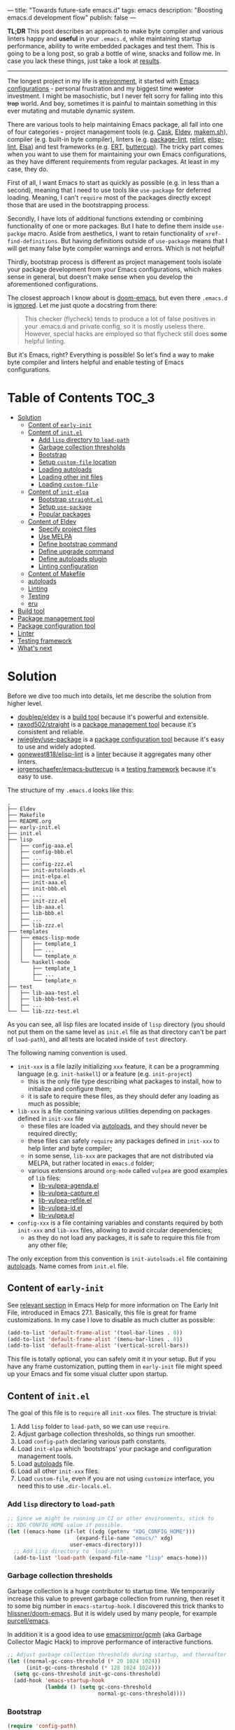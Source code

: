 ---
title: "Towards future-safe emacs.d"
tags: emacs
description: "Boosting emacs.d development flow"
publish: false
---

*TL;DR* This post describes an approach to make byte compiler and various
linters happy and *useful* in your =.emacs.d=, while maintaining startup
performance, ability to write embedded packages and test them. This is going to
be a long post, so grab a bottle of wine, snacks and follow me. In case you lack
these things, just take a look at [[https://d12frosted.io/posts/2021-03-13-emacs-d.html#solution][results]].

#+begin_export html
<hr/>
#+end_export

The longest project in my life is [[https://github.com/d12frosted/environment][environment]], it started with [[https://github.com/d12frosted/environment/tree/master/emacs][Emacs
configurations]] - personal frustration and my biggest time +waster+ investment. I
might be masochistic, but I never felt sorry for falling into this +trap+ world.
And boy, sometimes it is painful to maintain something in this ever mutating and
mutable dynamic system.

There are various tools to help maintaining Emacs package, all fall into one of
four categories - project management tools (e.g. [[https://cask.readthedocs.io/en/latest/][Cask]], [[https://github.com/doublep/eldev/][Eldev]], [[https://github.com/alphapapa/makem.sh][makem.sh]]),
compiler (e.g. built-in byte compiler), linters (e.g. [[https://github.com/purcell/package-lint][package-lint]], [[https://github.com/mattiase/relint][relint]],
[[https://github.com/gonewest818/elisp-lint/][elisp-lint]], [[https://github.com/emacs-elsa/Elsa][Elsa]]) and test frameworks (e.g. [[https://www.gnu.org/software/emacs/manual/html_node/ert/index.html][ERT]], [[https://github.com/jorgenschaefer/emacs-buttercup][buttercup]]). The tricky part
comes when you want to use them for maintaining your own Emacs configurations,
as they have different requirements from regular packages. At least in my case,
they do.

First of all, I want Emacs to start as quickly as possible (e.g. in less than a
second), meaning that I need to use tools like =use-package= for deferred
loading. Meaning, I can't =require= most of the packages directly except those
that are used in the bootstrapping process.

Secondly, I have lots of additional functions extending or combining
functionality of one or more packages. But I hate to define them inside
=use-packge= macro. Aside from aesthetics, I want to retain functionality of
=xref-find-definitions=. But having definitions outside of =use-package= means
that I will get many false byte compiler warnings and errors. Which is not
helpful!

Thirdly, bootstrap process is different as project management tools isolate your
package development from your Emacs configurations, which makes sense in
general, but doesn't make sense when you develop the aforementioned
configurations.

The closest approach I know about is [[https://github.com/hlissner/doom-emacs][doom-emacs]], but even there =.emacs.d= is
[[https://github.com/hlissner/doom-emacs/blob/46dedb3e3361535052d199e994b641dca2c2cffd/modules/lang/emacs-lisp/config.el#L14][ignored]]. Let me just quote a docstring from there:

#+begin_quote
This checker (flycheck) tends to produce a lot of false positives in your
.emacs.d and private config, so it is mostly useless there. However, special
hacks are employed so that flycheck still does *some* helpful linting.
#+end_quote

But it's Emacs, right? Everything is possible! So let's find a way to make byte
compiler and linters helpful and enable testing of Emacs configurations.

#+BEGIN_EXPORT html
<div class="post-image post-image-split">
<img src="/images/emacs-d-1.png" /><img src="/images/emacs-d-2.png" />
</div>
#+END_EXPORT

#+BEGIN_HTML
<!--more-->
#+END_HTML

* Table of Contents :TOC_3:
- [[#solution][Solution]]
  - [[#content-of-early-init][Content of =early-init=]]
  - [[#content-of-initel][Content of =init.el=]]
    - [[#add-lisp-directory-to-load-path][Add =lisp= directory to =load-path=]]
    - [[#garbage-collection-thresholds][Garbage collection thresholds]]
    - [[#bootstrap][Bootstrap]]
    - [[#setup-custom-file-location][Setup =custom-file= location]]
    - [[#loading-autoloads][Loading autoloads]]
    - [[#loading-other-init-files][Loading other init files]]
    - [[#loading-custom-file][Loading =custom-file=]]
  - [[#content-of-init-elpa][Content of =init-elpa=]]
    - [[#bootstrap-straightel][Bootstrap =straight.el=]]
    - [[#setup-use-package][Setup =use-package=]]
    - [[#popular-packages][Popular packages]]
  - [[#content-of-eldev][Content of Eldev]]
    - [[#specify-project-files][Specify project files]]
    - [[#use-melpa][Use MELPA]]
    - [[#define-bootstrap-command][Define bootstrap command]]
    - [[#define-upgrade-command][Define upgrade command]]
    - [[#define-autoloads-plugin][Define autoloads plugin]]
    - [[#linting-configuration][Linting configuration]]
  - [[#content-of-makefile][Content of Makefile]]
  - [[#autoloads][autoloads]]
  - [[#linting][Linting]]
  - [[#testing][Testing]]
  - [[#eru][eru]]
- [[#build-tool][Build tool]]
- [[#package-management-tool][Package management tool]]
- [[#package-configuration-tool][Package configuration tool]]
- [[#linter][Linter]]
- [[#testing-framework][Testing framework]]
- [[#whats-next][What's next]]

* Solution

Before we dive too much into details, let me describe the solution from higher
level.

- [[https://github.com/doublep/eldev/][doublep/eldev]] is a [[#build-tool][build tool]] because it's powerful and extensible.
- [[https://github.com/raxod502/straight][raxod502/straight]] is a [[#package-management-tool][package management tool]] because it's consistent and
  reliable.
- [[https://github.com/jwiegley/use-package][jwiegley/use-package]] is a [[#package-configuration-tool][package configuration tool]] because it's easy to use
  and widely adopted.
- [[https://github.com/gonewest818/elisp-lint/][gonewest818/elisp-lint]] is a [[#linter][linter]] because it aggregates many other linters.
- [[https://github.com/jorgenschaefer/emacs-buttercup][jorgenschaefer/emacs-buttercup]] is a [[#testing-framework][testing framework]] because it's easy to
  use.

The structure of my =.emacs.d= looks like this:

#+begin_example
  .
  ├── Eldev
  ├── Makefile
  ├── README.org
  ├── early-init.el
  ├── init.el
  ├── lisp
  │   ├── config-aaa.el
  │   ├── config-bbb.el
  │   ├── ...
  │   ├── config-zzz.el
  │   ├── init-autoloads.el
  │   ├── init-elpa.el
  │   ├── init-aaa.el
  │   ├── init-bbb.el
  │   ├── ...
  │   ├── init-zzz.el
  │   ├── lib-aaa.el
  │   ├── lib-bbb.el
  │   ├── ...
  │   ├── lib-zzz.el
  ├── templates
  │   ├── emacs-lisp-mode
  │   │   ├── template_1
  │   │   ├── ...
  │   │   └── template_n
  │   └── haskell-mode
  │       ├── template_1
  │       ├── ...
  │       └── template_n
  ├── test
  │   ├── lib-aaa-test.el
  │   ├── lib-bbb-test.el
  │   ├── ...
  └── └── lib-zzz-test.el
#+end_example

As you can see, all lisp files are located inside of =lisp= directory (you
should not put them on the same level as =init.el= file as that directory can't
be part of =load-path=), and all tests are located inside of =test= directory.

The following naming convention is used.

- =init-xxx= is a file lazily initializing =xxx= feature, it can be a
  programming language (e.g. =init-haskell=) or a feature (e.g. =init-project=)
  - this is the only file type describing what packages to install, how to
    initialize and configure them;
  - it is safe to require these files, as they should defer any loading as much
    as possible;
- =lib-xxx= is a file containing various utilities depending on packages defined
  in =init-xxx= file
  - these files are loaded via [[#autoloads][autoloads]], and they should never be required
    directly;
  - these files can safely =require= any packages defined in =init-xxx= to help
    linter and byte compiler;
  - in some sense, =lib-xxx= are packages that are not distributed via MELPA,
    but rather located in =emacs.d= folder;
  - various extensions around =org-mode= called =vulpea= are good examples of
    =lib= files:
    - [[https://github.com/d12frosted/environment/blob/6ffa964e77410b71058c3d1c43a2381a90bbc6aa][lib-vulpea-agenda.el]]
    - [[https://github.com/d12frosted/environment/blob/6ffa964e77410b71058c3d1c43a2381a90bbc6aa/emacs/lisp/lib-vulpea-capture.el][lib-vulpea-capture.el]]
    - [[https://github.com/d12frosted/environment/blob/6ffa964e77410b71058c3d1c43a2381a90bbc6aa/emacs/lisp/lib-vulpea-refile.el][lib-vulpea-refile.el]]
    - [[https://github.com/d12frosted/environment/blob/6ffa964e77410b71058c3d1c43a2381a90bbc6aa/emacs/lisp/lib-vulpea-id.el][lib-vulpea-id.el]]
    - [[https://github.com/d12frosted/environment/blob/6ffa964e77410b71058c3d1c43a2381a90bbc6aa/emacs/lisp/lib-vulpea.el][lib-vulpea.el]]
- =config-xxx= is a file containing variables and constants required by both
  =init-xxx= and =lib-xxx= files, allowing to avoid circular dependencies;
  - as they do not load any packages, it is safe to require this file from any
    other file;

The only exception from this convention is =init-autoloads.el= file containing
[[#autoloads][autoloads]]. Name comes from =init.el= file.

** Content of =early-init=

See [[https://www.gnu.org/software/emacs/manual/html_node/emacs/Early-Init-File.html][relevant section]] in Emacs Help for more information on The Early Init File,
introduced in Emacs 27.1. Basically, this file is great for frame
customizations. In my case I love to disable as much clutter as possible:

#+begin_src emacs-lisp
  (add-to-list 'default-frame-alist '(tool-bar-lines . 0))
  (add-to-list 'default-frame-alist '(menu-bar-lines . 0))
  (add-to-list 'default-frame-alist '(vertical-scroll-bars))
#+end_src

This file is totally optional, you can safely omit it in your setup. But if you
have any frame customization, putting them in =early-init= file might speed up
your Emacs and fix some visual clutter upon startup.

** Content of =init.el=

The goal of this file is to =require= all =init-xxx= files. The structure is
trivial:

1. Add =lisp= folder to =load-path=, so we can use =require=.
2. Adjust garbage collection thresholds, so things run smoother.
3. Load =config-path= declaring various path constants.
4. Load =init-elpa= which 'bootstraps' your package and configuration management
   tools.
5. Load [[#autoloads][autoloads]] file.
6. Load all other =init-xxx= files.
7. Load =custom-file=, even if you are not using =customize= interface, you
   need this to use =.dir-locals.el=.

*** Add =lisp= directory to =load-path=

#+begin_src emacs-lisp
  ;; Since we might be running in CI or other environments, stick to
  ;; XDG_CONFIG_HOME value if possible.
  (let ((emacs-home (if-let ((xdg (getenv "XDG_CONFIG_HOME")))
                        (expand-file-name "emacs/" xdg)
                      user-emacs-directory)))
    ;; Add Lisp directory to `load-path'.
    (add-to-list 'load-path (expand-file-name "lisp" emacs-home)))
#+end_src

*** Garbage collection thresholds

Garbage collection is a huge contributor to startup time. We temporarily
increase this value to prevent garbage collection from running, then reset it to
some big number in =emacs-startup-hook=. I discovered this trick thanks to
[[https://github.com/hlissner/doom-emacs/][hlissner/doom-emacs]]. But it is widely used by many people, for example
[[https://github.com/purcell/emacs][purcell/emacs]].

In addition it is a good idea to use [[https://github.com/emacsmirror/gcmh][emacsmirror/gcmh]] (aka Garbage Collector
Magic Hack) to improve performance of interactive functions.

#+begin_src emacs-lisp
  ;; Adjust garbage collection thresholds during startup, and thereafter
  (let ((normal-gc-cons-threshold (* 20 1024 1024))
        (init-gc-cons-threshold (* 128 1024 1024)))
    (setq gc-cons-threshold init-gc-cons-threshold)
    (add-hook 'emacs-startup-hook
              (lambda () (setq gc-cons-threshold
                               normal-gc-cons-threshold))))
#+end_src

*** Bootstrap

#+begin_src emacs-lisp
  (require 'config-path)
  (require 'init-elpa)
#+end_src

Literally, that's it. Checkout [[#content-of-init-elpa][content of =init-elpa=]] to find out how it works.

*** Setup =custom-file= location

Before we load anything, we should setup location of our =custom-file=,
otherwise Emacs customization system will pollute our =init.el= file.

#+begin_src emacs-lisp
  (setq custom-file (concat path-local-dir "custom.el"))
#+end_src

The constant =path-local-dir= is defined in =config-path=:

#+begin_src emacs-lisp
  (defconst path-local-dir
    (concat
     (file-name-as-directory
      (or (getenv "XDG_CACHE_HOME")
          (concat path-home-dir ".cache")))
     "emacs/")
    "The root directory for local Emacs files.

  Use this as permanent storage for files that are safe to share
  across systems.")
#+end_src

*** Loading autoloads

#+begin_src emacs-lisp
  ;; load autoloads file
  (unless elpa-bootstrap-p
    (unless (file-exists-p path-autoloads-file)
      (error "Autoloads file doesn't exist, please run '%s'"
             "eru install emacs"))
    (load path-autoloads-file nil 'nomessage))
#+end_src

The most important bit here is the last line, which loads file containing
[[#autoloads][autoloads]] and errors out if it doesn't exist. We want to load this file before
any other modules to make autoloaded functions available there. But of course we
can't load this file during bootstrap process which generates this file.

*** Loading other init files

Now comes the easy part, we just load all =init-xxx= files that we have.

#+begin_src emacs-lisp
  ;; core
  (require 'init-env)
  (require 'init-kbd)
  (require 'init-editor)
  ;; ...

  ;; utilities
  (require 'init-selection)
  (require 'init-project)
  (require 'init-vcs)
  (require 'init-ide)
  (require 'init-vulpea)
  (require 'init-vino)
  (require 'init-pdf)
  ;; ...

  ;; languages
  (require 'init-elisp)
  (require 'init-haskell)
  (require 'init-sh)
  ;; ...
#+end_src

While this might sound stupid to manually load files that has clear naming
pattern, I still like to do it manually, because it helps byte compiler, it has
less footprint on runtime performance, the list is not big and I rarely add new
files. Another option would be to generate this list during 'compilation', but
again, I would love to avoid any unnecessary complications.

*** Loading =custom-file=

And the last thing to do is to load =custom-file=:

#+begin_src emacs-lisp
  ;; I don't use `customize' interface, but .dir-locals.el put 'safe'
  ;; variables into `custom-file'. And to be honest, I hate to allow
  ;; them every time I restart Emacs.
  (when (file-exists-p custom-file)
    (load custom-file nil 'nomessage))
#+end_src

** Content of =init-elpa=

Part of our bootstrap process is setting up package management and package
configuration tools, which is performed in =init-elpa= file.

*** Bootstrap =straight.el=

The bootstrap process of [[https://github.com/raxod502/straight][raxod502/straight]] is quire simple and well documented
in the official repository. Additionally, we want to avoid any modification
checks at startup by setting the value of =straight-check-for-modifications= to
=nil=, so everything runs faster. Also we want to install packages by default in
=use-package= forms. And then everything is straight-forward.

#+begin_src emacs-lisp
  (require 'config-path)

  (setq-default
   straight-repository-branch "develop"
   straight-check-for-modifications nil
   straight-use-package-by-default t
   straight-base-dir path-packages-dir)

  (defvar bootstrap-version)
  (let ((bootstrap-file
         (expand-file-name "straight/repos/straight.el/bootstrap.el"
                           path-packages-dir))
        (bootstrap-version 5))
    (unless (file-exists-p bootstrap-file)
      (with-current-buffer
          (url-retrieve-synchronously
           (concat "https://raw.githubusercontent.com/"
                   "raxod502/straight.el/"
                   "develop/install.el")
           'silent 'inhibit-cookies)
        (goto-char (point-max))
        (eval-print-last-sexp)))
    (load bootstrap-file nil 'nomessage))
#+end_src

The only bit I am not describing here (and I will do it in separate blog post)
is how I configure retries for networking operations.

*** Setup =use-package=

Now it's easy to setup =use-package=:

#+begin_src emacs-lisp
  (setq-default
   use-package-enable-imenu-support t)
  (straight-use-package 'use-package)
#+end_src

*** Popular packages

There are packages (or rather libraries) that should be loaded eagerly because
they are used extensively and they do not provide autoloads.

#+begin_src emacs-lisp
  (use-package s)
  (use-package dash)
#+end_src

** Content of Eldev

=Eldev= file defines our project. You can read more about this file in
[[https://github.com/doublep/eldev/][doublep/eldev]] repository.

*** Specify project files

Eldev is quite powerful when it comes to fileset specification, but I find it
not working properly with extra directories out of box. Since we can not place
our lisp files in the same directory with =init.el= file, we configure
=eldev-main-fileset= and add =lisp= folder to loading roots for certain
commands.

#+begin_src emacs-lisp
  (setf eldev-project-main-file "init.el"
        eldev-main-fileset '("init.el"
                             "early-init.el"
                             "lisp/*.el"))

  ;; Emacs doesn't allow to add directory containing init.el to load
  ;; path, so we have to put other Emacs Lisp files in directory. Help
  ;; Eldev commands to locate them.
  (eldev-add-loading-roots 'build "lisp")
  (eldev-add-loading-roots 'bootstrap "lisp")
#+end_src

*** Use MELPA

We are going to use certain 3rd party packages for project management (e.g.
testing and linting), so we must tell Eldev where to load them from. This part
is a little bit confusing as Eldev will install packages from MELPA and for our
configurations we are going to use =straight.el=. But Eldev isolates these
packages in it's working dir and they will not interfere with our
configurations. Ugly, but safe.

#+begin_src emacs-lisp
  ;; There are dependencies for testing and linting phases, they should
  ;; be installed by Eldev from MELPA and GNU ELPA (latter is enabled by
  ;; default).
  (eldev-use-package-archive 'melpa)
#+end_src

*** Define bootstrap command

Bootstrapping Emacs is simple, we just need to load =init.el= file.

#+begin_src emacs-lisp
  (defun elpa-bootstrap ()
    "Bootstrap personal configurations."
    (setq-default
     elpa-bootstrap-p t
     load-prefer-newer t)
    (eldev--inject-loading-roots 'bootstrap)
    (require 'config-path)
    (load (expand-file-name "init.el" path-emacs-dir)))

  ;; We want to run this before any build command. This is also needed
  ;; for `flyspell-eldev` to be aware of packages installed via
  ;; straight.el.
  (add-hook 'eldev-build-system-hook #'elpa-bootstrap)
#+end_src

We set the value of =elpa-bootstrap-p= to =t=, so that autoloads file is not
required from =init.el= (we are going to generate it during bootstrap flow). We
also set =load-prefer-newer= to =t= so that Emacs prefers newer files instead of
byte compiled (again, we are going to compile =.el= to =.elc=).

We hook this function into any build command in order to install packages and
get proper =load-path= in all phases.

*** Define upgrade command

Upgrade flow is simple and uses =straight.el= functionality, because we use it
to manage packages.

#+begin_src emacs-lisp
  (defun elpa-upgrade ()
    "Bootstrap personal configurations."
    ;; make sure that bootstrap has completed
    (elpa-bootstrap)

    ;;  fetch all packages and then merge the latest version
    (straight-fetch-all)
    (straight-merge-all)

    ;; in case we pinned some versions, revert any unneccessary merge
    (straight-thaw-versions)

    ;; rebuild updated packages
    (delete-file (concat path-packages-dir "straight/build-cache.el"))
    (delete-directory (concat path-packages-dir "straight/build") 'recursive)
    (straight-check-all))

  (add-hook 'eldev-upgrade-hook #'elpa-upgrade)
#+end_src

*** Define autoloads plugin

Now is the most dirty part - autoloads generation. Eldev provides a plugin for
autoloads generation, but unfortunately it works only with root directory, but
we need to generate our autoloads for files in =lisp= directory. So we write our
own plugin.

#+begin_src emacs-lisp
  ;; We want to generate autoloads file. This line simply loads few
  ;; helpers.
  (eldev-use-plugin 'autoloads)

  ;; Eldev doesn't traverse extra loading roots, so we have to modify
  ;; autoloads plugin a little bit. Basically, this modification
  ;; achieves specific goal - generate autoloads from files located in
  ;; Lisp directory.
  (eldev-defbuilder eldev-builder-autoloads (sources target)
    :type           many-to-one
    :short-name     "AUTOLOADS"
    :message        target
    :source-files   (:and "lisp/*.el" (:not ("lisp/*autoloads.el")))
    :targets        (lambda (_sources) "lisp/init-autoloads.el")
    :define-cleaner (eldev-cleaner-autoloads
                     "Delete the generated package autoloads files."
                     :default t)
    :collect        (":autoloads")
    ;; To make sure that `update-directory-autoloads' doesn't grab files it shouldn't,
    ;; override `directory-files' temporarily.
    (eldev-advised (#'directory-files
                    :around
                    (lambda (original directory &rest arguments)
                      (let ((files (apply original directory arguments)))
                        (if (file-equal-p directory eldev-project-dir)
                            (let (filtered)
                              (dolist (file files)
                                (when (eldev-any-p (file-equal-p file it) sources)
                                  (push file filtered)))
                              (nreverse filtered))
                          files))))
      (let ((inhibit-message   t)
            (make-backup-files nil)
            (pkg-dir (expand-file-name "lisp/" eldev-project-dir)))
        (package-generate-autoloads (package-desc-name (eldev-package-descriptor)) pkg-dir)
        ;; Always load the generated file.  Maybe there are cases when we don't need that,
        ;; but most of the time we do.
        (eldev--load-autoloads-file (expand-file-name target eldev-project-dir)))))

  ;; Always load autoloads file.
  (add-hook
   'eldev-build-system-hook
   (lambda ()
     (eldev--load-autoloads-file
      (expand-file-name "lisp/init-autoloads.el" eldev-project-dir))))
#+end_src

*** Linting configuration

And again, we need to tell Eldev which files to lint.

#+begin_src emacs-lisp
  (defun eldev-lint-find-files-absolute (f &rest args)
    "Call F with ARGS and ensure that result is absolute paths."
    (seq-map (lambda (p)
               (expand-file-name p eldev-project-dir))
             (seq-filter (lambda (p)
                           (not (string-suffix-p "autoloads.el" p)))
                         (apply f args))))

  (advice-add 'eldev-lint-find-files :around #'eldev-lint-find-files-absolute)
#+end_src

Then we ask Eldev to use [[https://github.com/gonewest818/elisp-lint/][gonewest818/elisp-lint]] for linting and configure it a
little bit.

#+begin_src emacs-lisp
  ;; Use elisp-lint by default
  (setf eldev-lint-default '(elisp))
  (with-eval-after-load 'elisp-lint
    (setf elisp-lint-ignored-validators '("byte-compile")))

  ;; Tell checkdoc not to demand two spaces after a period.
  (setq sentence-end-double-space nil)
#+end_src

What I love about [[https://github.com/gonewest818/elisp-lint/][gonewest818/elisp-lint]] is that it combines multiple linters,
including [[https://github.com/purcell/package-lint][purcell/package-lint]]. While =package-lint= is a useful linter, it
enforces naming convention which I don't agree with when it comes to Emacs
configurations. E.g. it wants every function in =lib-vulpea.el= to have a prefix
=lib-vulpea=. While in general it makes sense, I want to avoid =lib= part here.
The same goes for =init= and =config= stuff. So we intrusively change that rule:

#+begin_src emacs-lisp
  ;; In general, `package-lint' is useful. But package prefix naming
  ;; policy is not useful for personal configurations. So we chop
  ;; lib/init part from the package name.
  ;;
  ;; And `eval-after-load'. In general it's not a good idea to use it in
  ;; packages, but these are configurations.
  (with-eval-after-load 'package-lint
    (defun package-lint--package-prefix-cleanup (f &rest args)
      "Call F with ARGS and cleanup it's result."
      (let ((r (apply f args)))
        (replace-regexp-in-string "\\(init\\|lib\\|config\\|compat\\)-?" "" r)))
    (advice-add 'package-lint--get-package-prefix :around #'package-lint--package-prefix-cleanup)

    (defun package-lint--check-eval-after-load ()
      "Do nothing."))
#+end_src

We also need =eval-after-load=, so let's just noop. It makes sense to discourage
usage of =eval-after-load= in packages, but in Emacs configurations it doesn't
make sense.

And the last bit is =emacsql=. I use =emacsql-fix-vector-indentation= to format
my SQL statements, and I want linter to be happy about it:

#+begin_src emacs-lisp
  ;; Teach linter how to properly indent emacsql vectors.
  (eldev-add-extra-dependencies 'lint 'emacsql)
  (add-hook 'eldev-lint-hook
            (lambda ()
              (eldev-load-project-dependencies 'lint nil t)
              (require 'emacsql)
              (call-interactively #'emacsql-fix-vector-indentation)))
#+end_src

** Content of Makefile

#+begin_src makefile
  .PHONY: clean
  clean:
    eldev clean all

  .PHONY: bootstrap
  bootstrap:
    eldev clean autoloads
    eldev -C --unstable -a -dtT build :autoloads

  .PHONY: upgrade
  upgrade:
    eldev -C --unstable -a -dtT upgrade

  .PHONY: compile
  compile:
    eldev clean elc
    eldev -C --unstable -a -dtT compile

  .PHONY: lint
  lint:
    eldev -C --unstable -a -dtT lint

  .PHONY: test
  test:
    eldev exec t
    eldev -C --unstable -a -dtT test

  .PHONY: roam
  roam:
    eldev exec "(progn (run-hooks 'after-init-hook) (vulpea-db-build))"
#+end_src

** autoloads

** Linting

** Testing

** eru

* Build tool

* Package management tool

* Package configuration tool

Do not use =:ensure t=.

* Linter

* Testing framework

* What's next

* Things to cover :noexport:

- choice of the tools
  - eldev vs cask vs makemsh
  - straight vs quelpa (package.el)
  - use-package vs leaf vs manual deferred loading
- naming convention
- bootstrap process
- configuring eldev
- autoloads
- tests
- eru (or other custom script to glue)
- advantages and disadvantages
- extending this monster further
